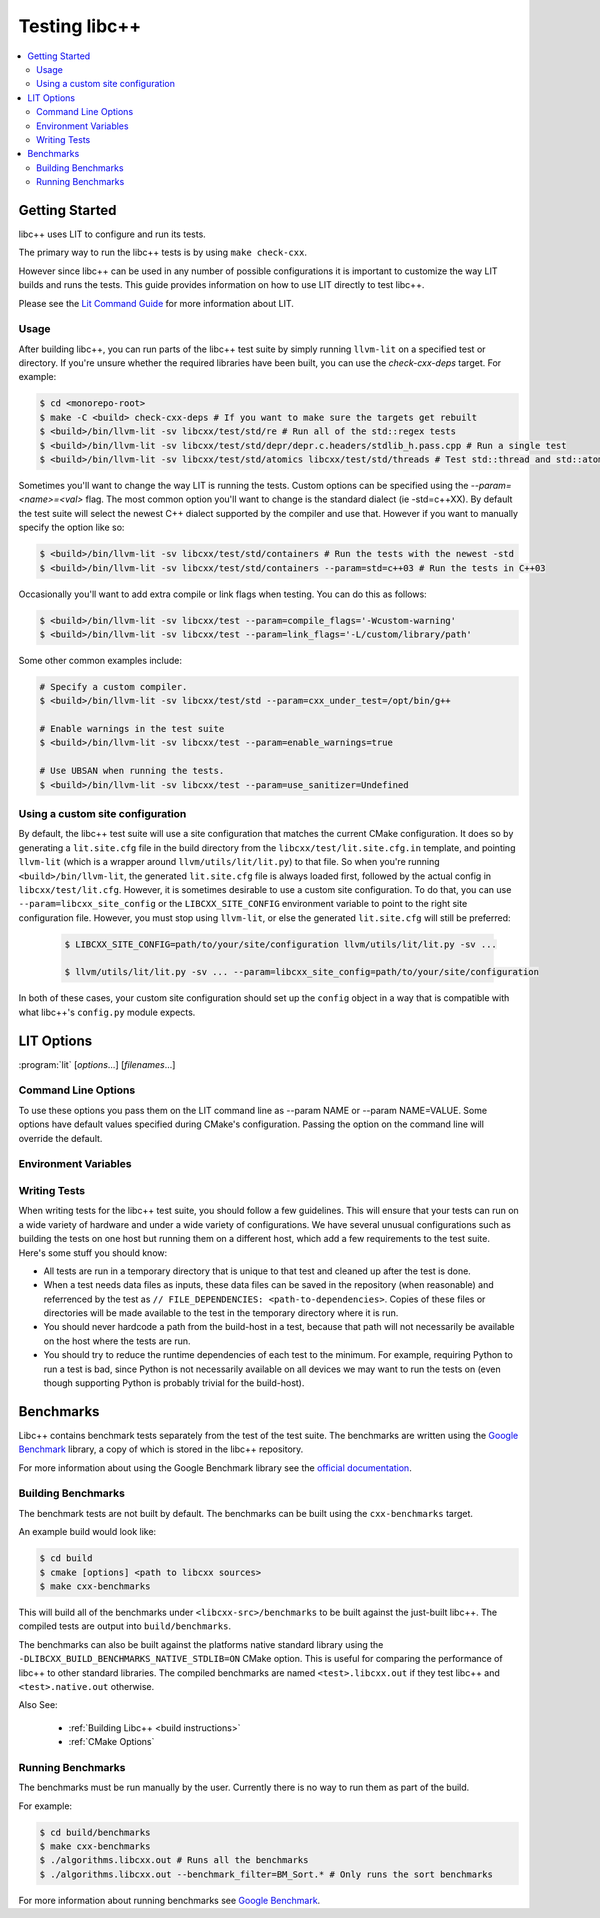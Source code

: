 ==============
Testing libc++
==============

.. contents::
  :local:

Getting Started
===============

libc++ uses LIT to configure and run its tests.

The primary way to run the libc++ tests is by using ``make check-cxx``.

However since libc++ can be used in any number of possible
configurations it is important to customize the way LIT builds and runs
the tests. This guide provides information on how to use LIT directly to
test libc++.

Please see the `Lit Command Guide`_ for more information about LIT.

.. _LIT Command Guide: https://llvm.org/docs/CommandGuide/lit.html

Usage
-----

After building libc++, you can run parts of the libc++ test suite by simply
running ``llvm-lit`` on a specified test or directory. If you're unsure
whether the required libraries have been built, you can use the
`check-cxx-deps` target. For example:

.. code-block:: bash

  $ cd <monorepo-root>
  $ make -C <build> check-cxx-deps # If you want to make sure the targets get rebuilt
  $ <build>/bin/llvm-lit -sv libcxx/test/std/re # Run all of the std::regex tests
  $ <build>/bin/llvm-lit -sv libcxx/test/std/depr/depr.c.headers/stdlib_h.pass.cpp # Run a single test
  $ <build>/bin/llvm-lit -sv libcxx/test/std/atomics libcxx/test/std/threads # Test std::thread and std::atomic

Sometimes you'll want to change the way LIT is running the tests. Custom options
can be specified using the `--param=<name>=<val>` flag. The most common option
you'll want to change is the standard dialect (ie -std=c++XX). By default the
test suite will select the newest C++ dialect supported by the compiler and use
that. However if you want to manually specify the option like so:

.. code-block:: bash

  $ <build>/bin/llvm-lit -sv libcxx/test/std/containers # Run the tests with the newest -std
  $ <build>/bin/llvm-lit -sv libcxx/test/std/containers --param=std=c++03 # Run the tests in C++03

Occasionally you'll want to add extra compile or link flags when testing.
You can do this as follows:

.. code-block:: bash

  $ <build>/bin/llvm-lit -sv libcxx/test --param=compile_flags='-Wcustom-warning'
  $ <build>/bin/llvm-lit -sv libcxx/test --param=link_flags='-L/custom/library/path'

Some other common examples include:

.. code-block:: bash

  # Specify a custom compiler.
  $ <build>/bin/llvm-lit -sv libcxx/test/std --param=cxx_under_test=/opt/bin/g++

  # Enable warnings in the test suite
  $ <build>/bin/llvm-lit -sv libcxx/test --param=enable_warnings=true

  # Use UBSAN when running the tests.
  $ <build>/bin/llvm-lit -sv libcxx/test --param=use_sanitizer=Undefined

Using a custom site configuration
---------------------------------

By default, the libc++ test suite will use a site configuration that matches
the current CMake configuration. It does so by generating a ``lit.site.cfg``
file in the build directory from the ``libcxx/test/lit.site.cfg.in`` template,
and pointing ``llvm-lit`` (which is a wrapper around ``llvm/utils/lit/lit.py``)
to that file. So when you're running ``<build>/bin/llvm-lit``, the generated
``lit.site.cfg`` file is always loaded first, followed by the actual config in
``libcxx/test/lit.cfg``. However, it is sometimes desirable to use a custom
site configuration. To do that, you can use ``--param=libcxx_site_config`` or
the ``LIBCXX_SITE_CONFIG`` environment variable to point to the right site
configuration file. However, you must stop using ``llvm-lit``, or else the
generated ``lit.site.cfg`` will still be preferred:

   .. code-block:: bash

     $ LIBCXX_SITE_CONFIG=path/to/your/site/configuration llvm/utils/lit/lit.py -sv ...

     $ llvm/utils/lit/lit.py -sv ... --param=libcxx_site_config=path/to/your/site/configuration

In both of these cases, your custom site configuration should set up the
``config`` object in a way that is compatible with what libc++'s ``config.py``
module expects.

LIT Options
===========

:program:`lit` [*options*...] [*filenames*...]

Command Line Options
--------------------

To use these options you pass them on the LIT command line as --param NAME or
--param NAME=VALUE. Some options have default values specified during CMake's
configuration. Passing the option on the command line will override the default.

.. program:: lit

.. option:: cxx_under_test=<path/to/compiler>

  Specify the compiler used to build the tests.

.. option:: cxx_stdlib_under_test=<stdlib name>

  **Values**: libc++, libstdc++

  Specify the C++ standard library being tested. Unless otherwise specified
  libc++ is used. This option is intended to allow running the libc++ test
  suite against other standard library implementations.

.. option:: std=<standard version>

  **Values**: c++98, c++03, c++11, c++14, c++17, c++2a

  Change the standard version used when building the tests.

.. option:: libcxx_site_config=<path/to/lit.site.cfg>

  Specify the site configuration to use when running the tests.  This option
  overrides the environment variable LIBCXX_SITE_CONFIG.

.. option:: cxx_headers=<path/to/headers>

  Specify the c++ standard library headers that are tested. By default the
  headers in the source tree are used.

.. option:: cxx_library_root=<path/to/lib/>

  Specify the directory of the libc++ library to be tested. By default the
  library folder of the build directory is used. This option cannot be used
  when use_system_cxx_lib is provided.


.. option:: cxx_runtime_root=<path/to/lib/>

  Specify the directory of the libc++ library to use at runtime. This directory
  is not added to the linkers search path. This can be used to compile tests
  against one version of libc++ and run them using another. The default value
  for this option is `cxx_library_root`.

.. option:: use_system_cxx_lib=<bool>

  **Default**: False

  Enable or disable testing against the installed version of libc++ library.
  Note: This does not use the installed headers.

.. option:: use_lit_shell=<bool>

  Enable or disable the use of LIT's internal shell in ShTests. If the
  environment variable LIT_USE_INTERNAL_SHELL is present then that is used as
  the default value. Otherwise the default value is True on Windows and False
  on every other platform.

.. option:: compile_flags="<list-of-args>"

  Specify additional compile flags as a space delimited string.
  Note: This options should not be used to change the standard version used.

.. option:: link_flags="<list-of-args>"

  Specify additional link flags as a space delimited string.

.. option:: debug_level=<level>

  **Values**: 0, 1

  Enable the use of debug mode. Level 0 enables assertions and level 1 enables
  assertions and debugging of iterator misuse.

.. option:: use_sanitizer=<sanitizer name>

  **Values**: Memory, MemoryWithOrigins, Address, Undefined

  Run the tests using the given sanitizer. If LLVM_USE_SANITIZER was given when
  building libc++ then that sanitizer will be used by default.

.. option:: color_diagnostics

  Enable the use of colorized compile diagnostics. If the color_diagnostics
  option is specified or the environment variable LIBCXX_COLOR_DIAGNOSTICS is
  present then color diagnostics will be enabled.

.. option:: llvm_unwinder

  Enable the use of LLVM unwinder instead of libgcc.

.. option:: builtins_library

  Path to the builtins library to use instead of libgcc.


Environment Variables
---------------------

.. envvar:: LIBCXX_SITE_CONFIG=<path/to/lit.site.cfg>

  Specify the site configuration to use when running the tests.
  Also see `libcxx_site_config`.

.. envvar:: LIBCXX_COLOR_DIAGNOSTICS

  If ``LIBCXX_COLOR_DIAGNOSTICS`` is defined then the test suite will attempt
  to use color diagnostic outputs from the compiler.
  Also see `color_diagnostics`.

Writing Tests
-------------

When writing tests for the libc++ test suite, you should follow a few guidelines.
This will ensure that your tests can run on a wide variety of hardware and under
a wide variety of configurations. We have several unusual configurations such as
building the tests on one host but running them on a different host, which add a
few requirements to the test suite. Here's some stuff you should know:

- All tests are run in a temporary directory that is unique to that test and
  cleaned up after the test is done.
- When a test needs data files as inputs, these data files can be saved in the
  repository (when reasonable) and referrenced by the test as
  ``// FILE_DEPENDENCIES: <path-to-dependencies>``. Copies of these files or
  directories will be made available to the test in the temporary directory
  where it is run.
- You should never hardcode a path from the build-host in a test, because that
  path will not necessarily be available on the host where the tests are run.
- You should try to reduce the runtime dependencies of each test to the minimum.
  For example, requiring Python to run a test is bad, since Python is not
  necessarily available on all devices we may want to run the tests on (even
  though supporting Python is probably trivial for the build-host).

Benchmarks
==========

Libc++ contains benchmark tests separately from the test of the test suite.
The benchmarks are written using the `Google Benchmark`_ library, a copy of which
is stored in the libc++ repository.

For more information about using the Google Benchmark library see the
`official documentation <https://github.com/google/benchmark>`_.

.. _`Google Benchmark`: https://github.com/google/benchmark

Building Benchmarks
-------------------

The benchmark tests are not built by default. The benchmarks can be built using
the ``cxx-benchmarks`` target.

An example build would look like:

.. code-block:: bash

  $ cd build
  $ cmake [options] <path to libcxx sources>
  $ make cxx-benchmarks

This will build all of the benchmarks under ``<libcxx-src>/benchmarks`` to be
built against the just-built libc++. The compiled tests are output into
``build/benchmarks``.

The benchmarks can also be built against the platforms native standard library
using the ``-DLIBCXX_BUILD_BENCHMARKS_NATIVE_STDLIB=ON`` CMake option. This
is useful for comparing the performance of libc++ to other standard libraries.
The compiled benchmarks are named ``<test>.libcxx.out`` if they test libc++ and
``<test>.native.out`` otherwise.

Also See:

  * :ref:`Building Libc++ <build instructions>`
  * :ref:`CMake Options`

Running Benchmarks
------------------

The benchmarks must be run manually by the user. Currently there is no way
to run them as part of the build.

For example:

.. code-block:: bash

  $ cd build/benchmarks
  $ make cxx-benchmarks
  $ ./algorithms.libcxx.out # Runs all the benchmarks
  $ ./algorithms.libcxx.out --benchmark_filter=BM_Sort.* # Only runs the sort benchmarks

For more information about running benchmarks see `Google Benchmark`_.
